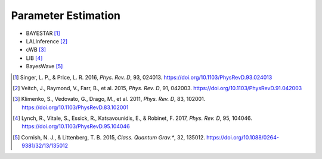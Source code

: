 Parameter Estimation
====================

* BAYESTAR [#BAYESTAR]_
* LALInference [#LALInference]_
* cWB [#cWBLocalization]_
* LIB [#oLIB]_
* BayesWave [#BayesWave]_

.. |cqg| replace:: *Class. Quantum Grav.**
.. |prd| replace:: *Phys. Rev. D*

.. [#BAYESTAR]
   Singer, L. P., & Price, L. R. 2016, |prd|, 93, 024013.
   https://doi.org/10.1103/PhysRevD.93.024013

.. [#LALInference]
   Veitch, J., Raymond, V., Farr, B., et al. 2015, |prd|, 91, 042003.
   https://doi.org/10.1103/PhysRevD.91.042003

.. [#cWBLocalization]
   Klimenko, S., Vedovato, G., Drago, M., et al. 2011, |prd|, 83, 102001.
   https://doi.org/10.1103/PhysRevD.83.102001

.. [#oLIB]
   Lynch, R., Vitale, S., Essick, R., Katsavounidis, E., & Robinet, F. 2017, |prd|, 95, 104046.
   https://doi.org/10.1103/PhysRevD.95.104046

.. [#BayesWave]
   Cornish, N. J., & Littenberg, T. B. 2015, |cqg|, 32, 135012.
   https://doi.org/10.1088/0264-9381/32/13/135012
